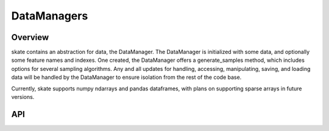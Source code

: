 DataManagers
=======================================

Overview
---------------------------------------
skate contains an abstraction for data, the DataManager. The DataManager
is initialized with some data, and optionally some feature names and indexes. One created, the
DataManager offers a generate_samples method, which includes options for several sampling algorithms.
Any and all updates for handling, accessing, manipulating, saving, and loading data will be
handled by the DataManager to ensure isolation from the rest of the code base.

Currently, skate supports numpy ndarrays and pandas dataframes, with plans on supporting
sparse arrays in future versions.

.. code-block:: python
   :linenos:

   from sklearn.datasets import load_breast_cancer
   from sklearn.ensemble import GradientBoostedClassifier

   breast_cancer = load_breast_cancer()
   X = breast_cancer.data
   y = breast_cancer.target
   features = breast_cancer.feature_names


   from skate.data import DataManager
   data = DataManager(X, feature_names = features)

   data.generate_sample(n, strategy='random-choice')
   data.generate_grid(['CRIM', 'ZN'], grid_resolution=100)



API
---------------------------------------

.. automethod:: skate.data.DataManager.__init__


.. automethod:: skate.data.DataManager.generate_sample


.. automethod:: skate.data.DataManager.generate_grid


.. automethod:: skate.data.DataManager.generate_column_sample
